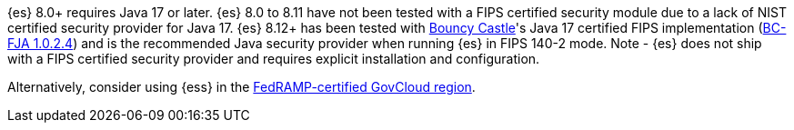 {es} 8.0+ requires Java 17 or later.  {es} 8.0 to 8.11 have not been tested with a
FIPS certified security module due to a lack of NIST certified security provider
for Java 17. {es} 8.12+ has been tested with https://www.bouncycastle.org/java.html[Bouncy Castle]'s Java 17 certified FIPS implementation
(https://csrc.nist.gov/projects/cryptographic-module-validation-program/certificate/4616[BC-FJA 1.0.2.4])
and is the recommended Java security provider when running {es} in FIPS 140-2 mode.
Note - {es} does not ship with a FIPS certified security provider and requires explicit installation and configuration.

Alternatively, consider using {ess} in the
https://www.elastic.co/industries/public-sector/fedramp[FedRAMP-certified GovCloud region].
